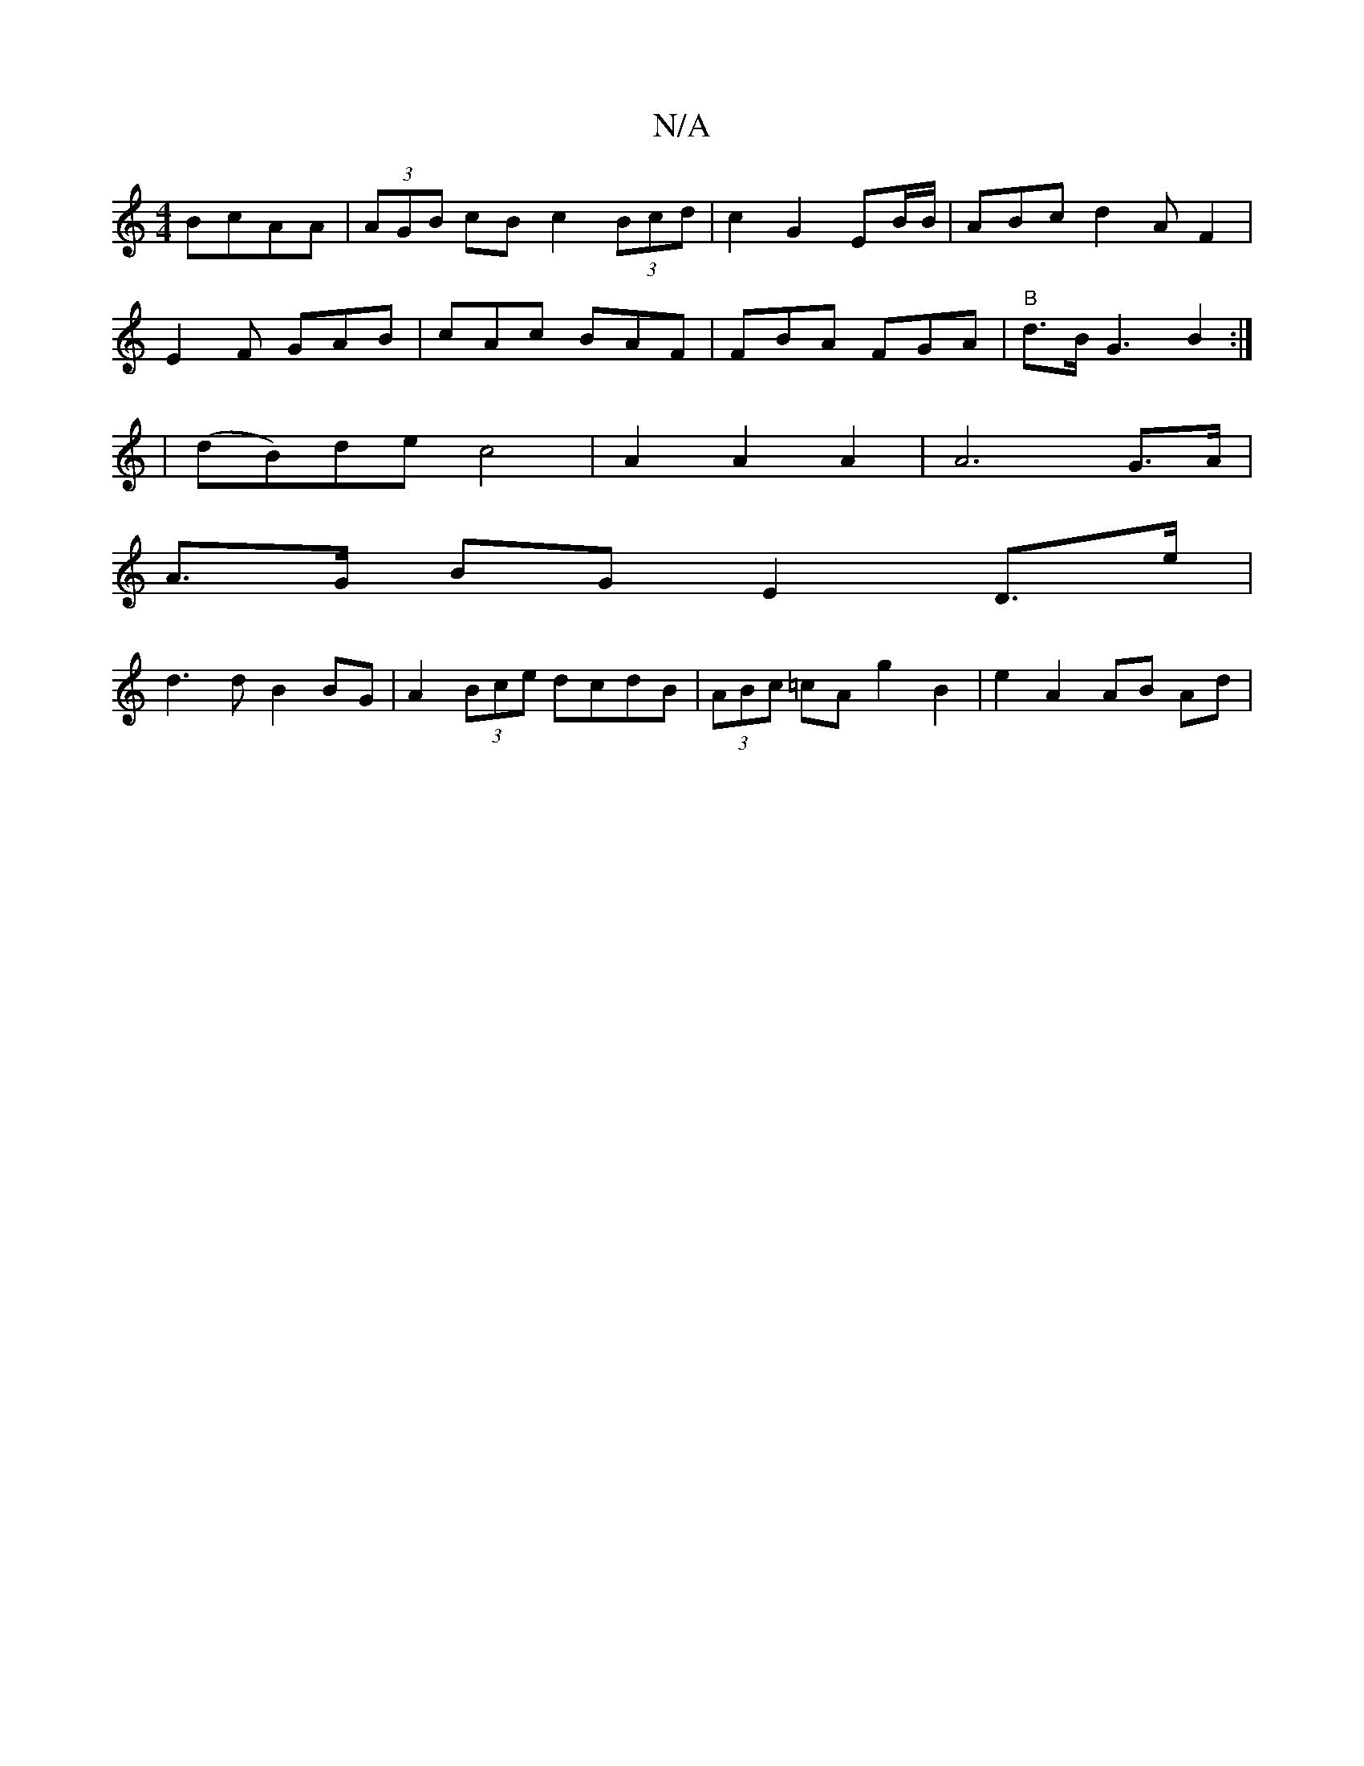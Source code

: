 X:1
T:N/A
M:4/4
R:N/A
K:Cmajor
BcAA | (3AGB cB c2 (3Bcd| c2 G2 EB/B/ | ABc d2A F2 |
E2F GAB|cAc BAF|FBA FGA | "B"d>B G3B2 :|
|(dB)de c4 | A2 A2 A2 | A6 G>A |
A>G BG E2 D>e|
d3 d B2BG | A2 (3Bce dcdB|(3ABc =cA g2 B2 | e2 A2 AB Ad |
